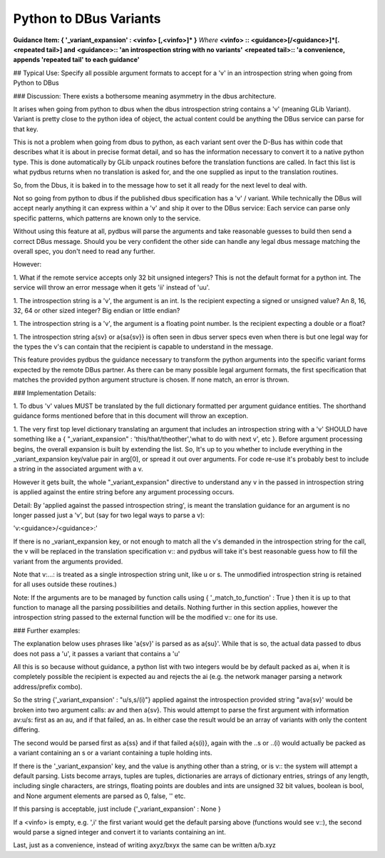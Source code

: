 =======================
Python to DBus Variants
=======================

**Guidance Item: { '_variant_expansion' : \<vinfo\> [,\<vinfo\>]\* }**  
*Where*   
**\<vinfo\> ::  \<guidance\>[/\<guidance\>]\*[.<repeated tail>]  and**  
**\<guidance\>:: 'an introspection string with no variants'**  
**\<repeated tail>:: 'a convenience, appends 'repeated tail' to each guidance'**

## Typical Use: Specify all possible argument formats to accept for a 'v' in an introspection string when going from Python to DBus 
    
### Discussion: There exists a bothersome meaning asymmetry in the dbus architecture.
        
It arises when going from python to dbus when the dbus introspection
string contains a 'v' (meaning GLib Variant). Variant is pretty close to
the python idea of object, the actual content could be anything the DBus
service can parse for that key.
        
This is not a problem when going from dbus to python, as each variant sent over the
D-Bus has within code that describes what it is about in precise format detail, and so has the
information necessary to convert it to a native python type.  This is
done automatically by GLib unpack routines before the translation
functions are called.  In fact this list is what pydbus returns when no translation is
asked for, and the one supplied as input to the translation routines.
        
So, from the Dbus, it is baked in to the message how to set it all ready
for the next level to deal with.
        
Not so going from python to dbus if the published dbus
specification has a 'v' / variant.  While technically the DBus will 
accept nearly anything it can express within a 'v' and ship it over
to the DBus service:  Each service can parse only specific patterns, 
which patterns are known only to the service.

Without using this feature at all, pydbus will parse the arguments and
take reasonable guesses to build then send a correct DBus message.
Should you be very confident the other side can handle
any legal dbus message matching the overall spec, you don't need to
read any further.

However:

1. What if the remote service accepts only 32 bit unsigned integers?  This
is not the default format for a python int.  The service will throw
an error message when it gets 'ii' instead of 'uu'.

1. The introspection string is a 'v', the argument is an int.
Is the recipient expecting a signed or unsigned value? 
An 8, 16, 32, 64 or other sized integer?  Big endian or
little endian?
        
1. The introspection string is a 'v', the argument is a floating
point number.  Is the recipient expecting a double or a float?

1. The introspection string a{sv} or a{sa{sv}} is often seen in dbus
server specs even when there is but one legal way for the types the v's
can contain that the recipient is capable to understand in the message.


This feature provides pydbus the guidance necessary to transform the 
python arguments into the specific variant forms expected by the remote DBus
partner.  As there can be many possible legal argument formats, 
the first specification that matches the provided python argument
structure is chosen.  If none match, an error is thrown.


### Implementation Details:
        
1. To dbus 'v' values MUST be translated by the full dictionary formatted
per argument guidance entities.  The shorthand guidance forms mentioned before that
in this document will throw an exception.
        
1. The very first top level dictionary translating an argument that includes
an introspection string
with a 'v' SHOULD have something like a { "_variant_expansion" : 'this/that/theother','what to do with next v', etc }.
Before argument processing begins, the overall expansion is built by extending the list.  
So, It's
up to you whether to include everything in the _variant_expansion
key/value pair in arg[0], or spread it out over arguments.  For code re-use it's probably best
to include a string in the associated argument with a v.


However it gets built,
the whole "_variant_expansion" directive to understand any v in the passed in 
introspection string is applied against the entire string
before any argument processing occurs.

Detail: By 'applied against the passed introspection string', 
is meant the translation guidance for an argument is no longer
passed just a 'v', but (say for two legal ways to parse a v):

'v:\<guidance\>/\<guidance\>:' 

         
If there is no _variant_expansion key, or not enough to match 
all the v's demanded in the introspection string for the call, the
v will be replaced in the translation specification v:: and pydbus
will take it's best reasonable guess how to fill the variant from
the arguments provided.

Note that v:...: is treated as a single introspection string unit, like u or s.
The unmodified introspection string is retained
for all uses outside these routines.)
        
Note: If the arguments are to be managed by function calls using {
'_match_to_function' : True } then it is up to that function to manage
all the parsing possibilities and details. Nothing further in this section applies,
however the introspection string passed to the external function will
be the modified v:: one for its use.

### Further examples:
        
The explanation below uses phrases like 'a{sv}' is parsed as as a{su}'.
While that is so, the actual data passed to dbus does not pass a 'u', it
passes a variant that contains a 'u'
        
All this is so because without guidance, a python list with 
two integers would be by default packed as ai, when it is
completely possible the recipient is expected au and rejects
the ai (e.g. the network manager parsing a network address/prefix
combo).
        
So the string {'_variant_expansion' : "u/s,s/(i)"}
applied against the introspection provided string "ava{sv}' would be
broken into two argument calls: av and then a{sv}.
This would attempt to parse the first argument with information
av:u/s: first as an au, and if that failed, an as. In either
case the result would be an array of variants with only the content
differing.
        
The second would be parsed first as a{ss} and if that failed a{s(i)},
again with the ..s or ..(i) would actually be packed as a variant
containing an s or a variant containing a tuple holding ints.
        
        
If there is the '_variant_expansion' key, and the value is anything other than 
a string, or is v:: the system will attempt a default parsing. Lists become
arrays, tuples are tuples, dictionaries are arrays of dictionary entries,
strings of any length, including single characters, are strings, floating
points are doubles and ints are unsigned 32 bit values, boolean is bool,
and None argument elements are parsed as 0, false, '' etc.
        
If this parsing is acceptable, just include
{'_variant_expansion' : None }
        
If a \<vinfo\> is empty, e.g. ',i' the first variant would
get the default parsing above (functions would see v::),
the second would parse a signed integer and convert it
to variants containing an int.

Last, just as a convenience,  instead of writing axyz/bxyx  the same can be written a/b.xyz

